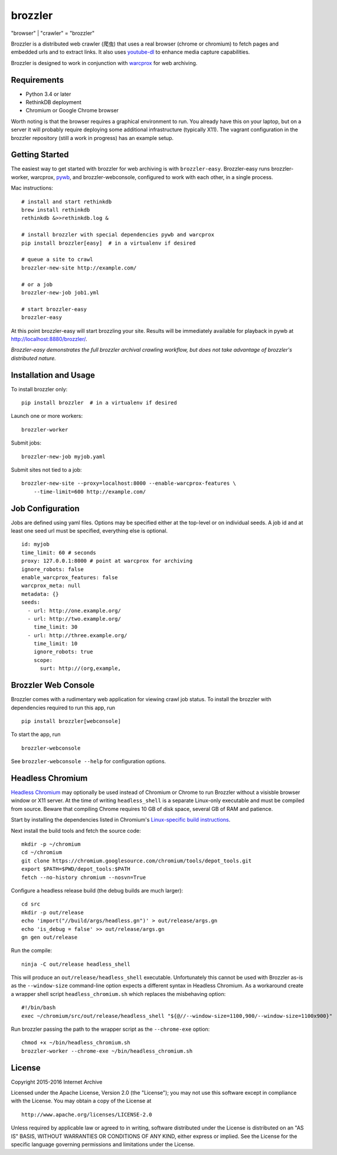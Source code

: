 .. |logo| image:: https://cdn.rawgit.com/internetarchive/brozzler/1.1b5/brozzler/webconsole/static/brozzler.svg
   :width: 7%

brozzler |logo|
===============

"browser" \| "crawler" = "brozzler"

Brozzler is a distributed web crawler (爬虫) that uses a real browser (chrome
or chromium) to fetch pages and embedded urls and to extract links. It also
uses `youtube-dl <https://github.com/rg3/youtube-dl>`_ to enhance media
capture capabilities.

Brozzler is designed to work in conjunction with
`warcprox <https://github.com/internetarchive/warcprox>`_ for web
archiving.

Requirements
------------

- Python 3.4 or later
- RethinkDB deployment
- Chromium or Google Chrome browser

Worth noting is that the browser requires a graphical environment to run. You
already have this on your laptop, but on a server it will probably require
deploying some additional infrastructure (typically X11). The vagrant
configuration in the brozzler repository (still a work in progress) has an
example setup.

Getting Started
---------------

The easiest way to get started with brozzler for web archiving is with
``brozzler-easy``. Brozzler-easy runs brozzler-worker, warcprox,
`pywb <https://github.com/ikreymer/pywb>`_, and brozzler-webconsole, configured
to work with each other, in a single process.

Mac instructions:

::

    # install and start rethinkdb
    brew install rethinkdb
    rethinkdb &>>rethinkdb.log &

    # install brozzler with special dependencies pywb and warcprox
    pip install brozzler[easy]  # in a virtualenv if desired

    # queue a site to crawl
    brozzler-new-site http://example.com/

    # or a job
    brozzler-new-job job1.yml

    # start brozzler-easy
    brozzler-easy

At this point brozzler-easy will start brozzling your site. Results will be
immediately available for playback in pywb at http://localhost:8880/brozzler/.

*Brozzler-easy demonstrates the full brozzler archival crawling workflow, but
does not take advantage of brozzler's distributed nature.*

Installation and Usage
----------------------

To install brozzler only:

::

    pip install brozzler  # in a virtualenv if desired

Launch one or more workers:

::

    brozzler-worker

Submit jobs:

::

    brozzler-new-job myjob.yaml

Submit sites not tied to a job:

::

    brozzler-new-site --proxy=localhost:8000 --enable-warcprox-features \
        --time-limit=600 http://example.com/

Job Configuration
-----------------

Jobs are defined using yaml files. Options may be specified either at the
top-level or on individual seeds. A job id and at least one seed url
must be specified, everything else is optional.

::

    id: myjob
    time_limit: 60 # seconds
    proxy: 127.0.0.1:8000 # point at warcprox for archiving
    ignore_robots: false
    enable_warcprox_features: false
    warcprox_meta: null
    metadata: {}
    seeds:
      - url: http://one.example.org/
      - url: http://two.example.org/
        time_limit: 30
      - url: http://three.example.org/
        time_limit: 10
        ignore_robots: true
        scope:
          surt: http://(org,example,

Brozzler Web Console
--------------------

Brozzler comes with a rudimentary web application for viewing crawl job status.
To install the brozzler with dependencies required to run this app, run

::

    pip install brozzler[webconsole]


To start the app, run

::

    brozzler-webconsole

See ``brozzler-webconsole --help`` for configuration options.

Headless Chromium
-----------------

`Headless Chromium <https://chromium.googlesource.com/chromium/src/+/master/headless/README.md>`_
may optionally be used instead of Chromium or Chrome to run Brozzler without
a visisble browser window or X11 server.  At the time of writing
``headless_shell`` is a separate Linux-only executable and must be compiled
from source.  Beware that compiling Chrome requires 10 GB of disk space,
several GB of RAM and patience.

Start by installing the dependencies listed in Chromium's `Linux-specific build
instructions <https://chromium.googlesource.com/chromium/src/+/master/docs/linux_build_instructions.md>`_.

Next install the build tools and fetch the source code:

::

    mkdir -p ~/chromium
    cd ~/chromium
    git clone https://chromium.googlesource.com/chromium/tools/depot_tools.git
    export $PATH=$PWD/depot_tools:$PATH
    fetch --no-history chromium --nosvn=True

Configure a headless release build (the debug builds are much larger):

::

    cd src
    mkdir -p out/release
    echo 'import("//build/args/headless.gn")' > out/release/args.gn
    echo 'is_debug = false' >> out/release/args.gn
    gn gen out/release

Run the compile:

::

    ninja -C out/release headless_shell

This will produce an ``out/release/headless_shell`` executable.  Unfortunately
this cannot be used with Brozzler as-is as the ``--window-size`` command-line
option expects a different syntax in Headless Chromium.  As a workaround create
a wrapper shell script ``headless_chromium.sh`` which replaces the misbehaving
option:

::

    #!/bin/bash
    exec ~/chromium/src/out/release/headless_shell "${@//--window-size=1100,900/--window-size=1100x900}"

Run brozzler passing the path to the wrapper script as the ``--chrome-exe``
option:

::

    chmod +x ~/bin/headless_chromium.sh
    brozzler-worker --chrome-exe ~/bin/headless_chromium.sh

License
-------

Copyright 2015-2016 Internet Archive

Licensed under the Apache License, Version 2.0 (the "License"); you may
not use this software except in compliance with the License. You may
obtain a copy of the License at

::

    http://www.apache.org/licenses/LICENSE-2.0

Unless required by applicable law or agreed to in writing, software
distributed under the License is distributed on an "AS IS" BASIS,
WITHOUT WARRANTIES OR CONDITIONS OF ANY KIND, either express or implied.
See the License for the specific language governing permissions and
limitations under the License.

